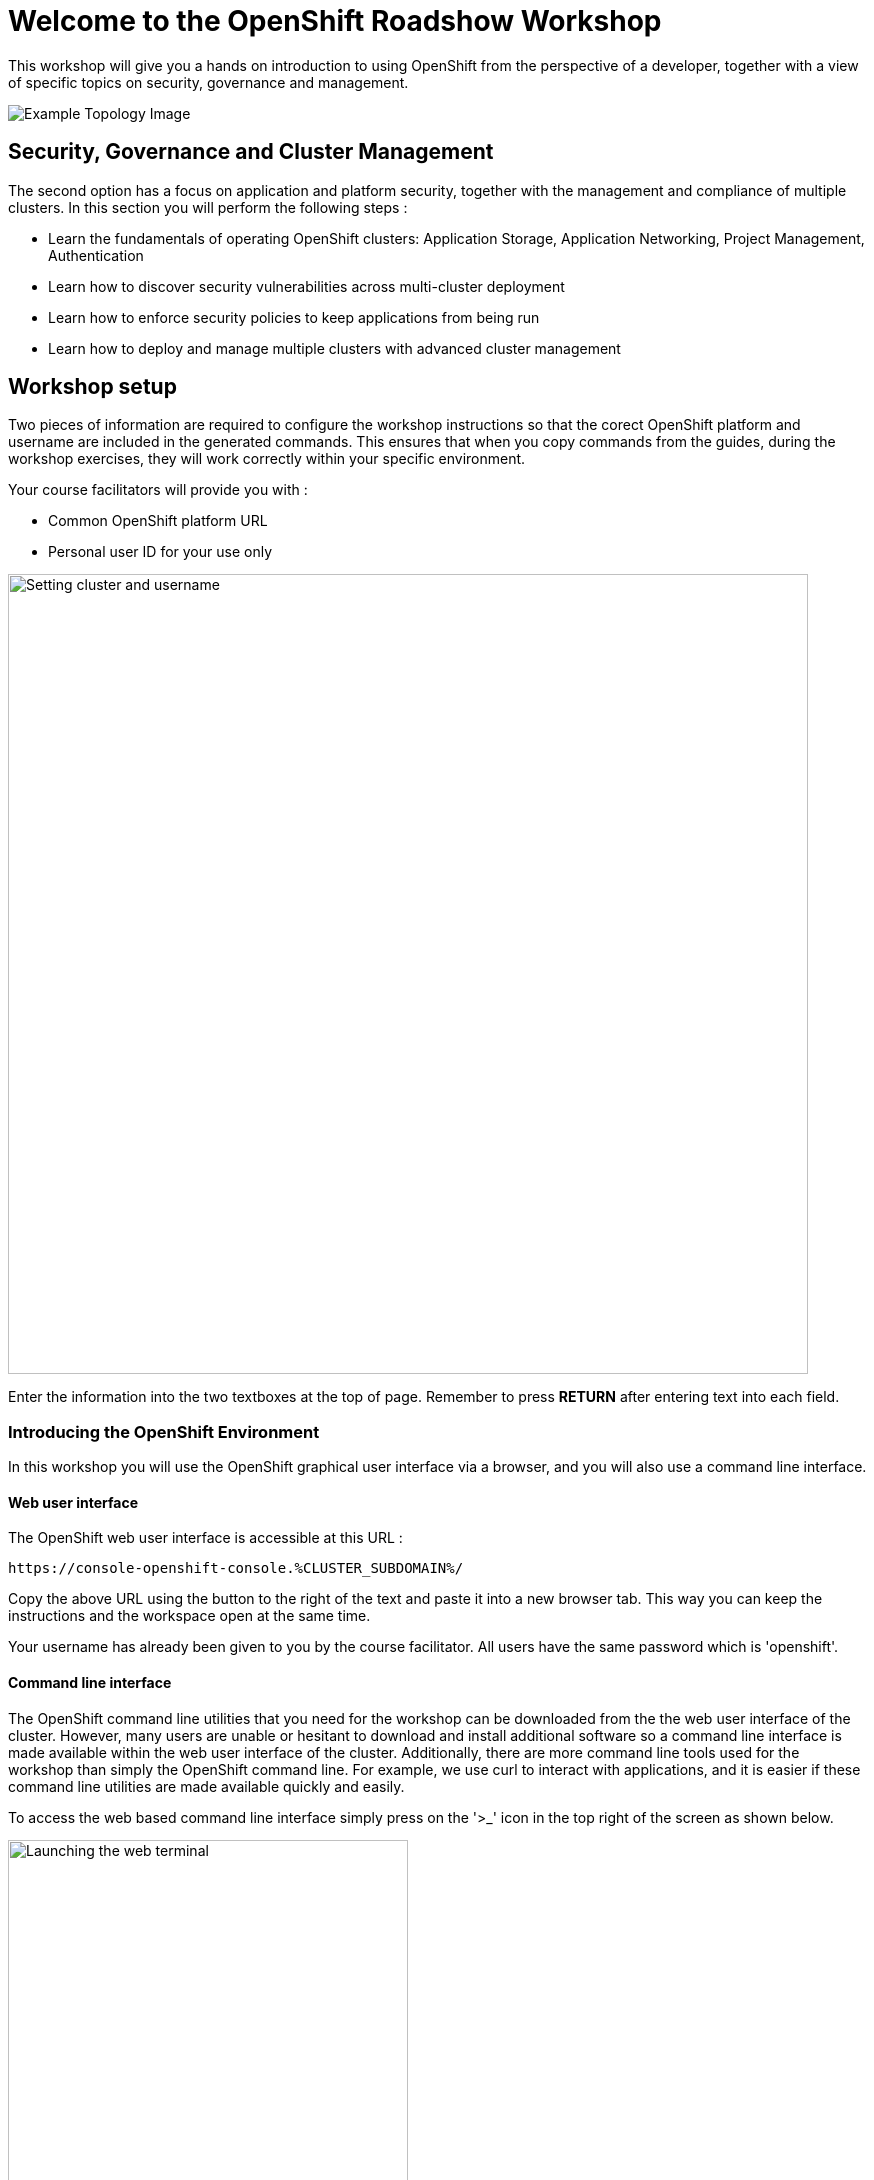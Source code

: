 = Welcome to the OpenShift Roadshow Workshop
:navtitle: Introduction

This workshop will give you a hands on introduction to using OpenShift from the perspective of a developer, together with a view of specific topics on security, governance and management.

image::04-topology-image.png[Example Topology Image]

//== Workshop Topics

//There are two paths through this workshop. 

//=== Application Migration & Modernisation

//The first option has a focus on modernisation; taking an application from 'heritage' platform to running in a containerised format on OpenShift. In this section you will perform the following steps :

//* Assess and Analyze an application for modernization
//* Learn how to refactor and deploy a modernized application on OpenShift
//* Learn how to implement CI/CD for an application on OpenShift

== Security, Governance and Cluster Management

The second option has a focus on application and platform security, together with the management and compliance of multiple clusters. In this section you will perform the following steps :

* Learn the fundamentals of operating OpenShift clusters: Application Storage, Application Networking, Project Management, Authentication
* Learn how to discover security vulnerabilities across multi-cluster deployment
* Learn how to enforce security policies to keep applications from being run
* Learn how to deploy and manage multiple clusters with advanced cluster management

== Workshop setup

Two pieces of information are required to configure the workshop instructions so that the corect OpenShift platform and username are included in the generated commands. This ensures that when you copy commands from the guides, during the workshop exercises, they will work correctly within your specific environment.

Your course facilitators will provide you with :

* Common OpenShift platform URL
* Personal user ID for your use only

image::index-01-workshop-introduction-cluster-and-userid.png[Setting cluster and username,800,align="center"]

Enter the information into the two textboxes at the top of page. Remember to press *RETURN* after entering text into each field.

=== Introducing the OpenShift Environment

In this workshop you will use the OpenShift graphical user interface via a browser, and you will also use a command line interface.

==== Web user interface

The OpenShift web user interface is accessible at this URL :

[.console-input]
[source,bash,subs="+attributes"]
----
https://console-openshift-console.%CLUSTER_SUBDOMAIN%/
----

Copy the above URL using the button to the right of the text and paste it into a new browser tab. This way you can keep the instructions and the workspace open at the same time.

Your username has already been given to you by the course facilitator. All users have the same password which is 'openshift'.

==== Command line interface

The OpenShift command line utilities that you need for the workshop can be downloaded from the the web user interface of the cluster. However, many users are unable or hesitant to download and install additional software so a command line interface is made available within the web user interface of the cluster. Additionally, there are more command line tools used for the workshop than simply the OpenShift command line. For example, we use curl to interact with applications, and it is easier if these command line utilities are made available quickly and easily.

To access the web based command line interface simply press on the '>_' icon in the top right of the screen as shown below.

image::index-02-web-terminal-launch.png[Launching the web terminal,400,align="left"]

This will launch the command line terminal at the bottom of the screen. After a short wait you will see the following text :

[.source]
----
Welcome to the OpenShift Web Terminal. Type "help" for a list of installed CLI tools.
bash-4.4 ~ $
----

To test out the web terminal try out these first couple of commands. Use the button on the right to copy the command and the paste into the command line window.

[.console-input]
[source,bash,subs="+attributes"]
----
oc whoami
----

[.console-input]
[source,bash,subs="+attributes"]
----
oc projects
----

In the top right corner of the command line window there are three buttons.

* The arrow pointing to top right will launch the command line window in a separate browser tab.
* The horizontal bar will minimize the terminal window, which is useful later when you are doing a web UI based task.
* The cross will close the terminal.

That is all the setup work done - you are now ready to start experimenting in the next chapters.